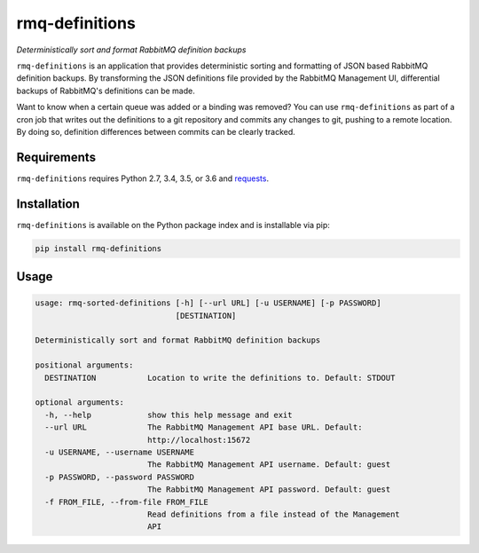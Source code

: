 rmq-definitions
===============
*Deterministically sort and format RabbitMQ definition backups*

``rmq-definitions`` is an application that provides deterministic sorting and 
formatting of JSON based RabbitMQ definition backups.  By transforming the JSON 
definitions file provided by the RabbitMQ Management UI, differential backups
of RabbitMQ's definitions can be made. 

Want to know when a certain queue was added or a binding was removed? You can 
use ``rmq-definitions`` as part of a cron job that writes out the definitions 
to a git repository and commits any changes to git, pushing to a remote 
location. By doing so, definition differences between commits can be 
clearly tracked. 

|Version| |Status| |Coverage| |License|

Requirements
------------
``rmq-definitions`` requires Python 2.7, 3.4, 3.5, or 3.6 and 
`requests <http://docs.python-requests.org/en/master/>`_.

Installation
------------
``rmq-definitions`` is available on the Python package index and is 
installable via pip:

.. code:: bash

    pip install rmq-definitions

Usage
-----

.. code::

	usage: rmq-sorted-definitions [-h] [--url URL] [-u USERNAME] [-p PASSWORD]
	                              [DESTINATION]

	Deterministically sort and format RabbitMQ definition backups

	positional arguments:
	  DESTINATION           Location to write the definitions to. Default: STDOUT

	optional arguments:
	  -h, --help            show this help message and exit
	  --url URL             The RabbitMQ Management API base URL. Default:
	                        http://localhost:15672
	  -u USERNAME, --username USERNAME
	                        The RabbitMQ Management API username. Default: guest
	  -p PASSWORD, --password PASSWORD
	                        The RabbitMQ Management API password. Default: guest
	  -f FROM_FILE, --from-file FROM_FILE
	                        Read definitions from a file instead of the Management
	                        API


.. |Version| image:: https://img.shields.io/pypi/v/rmq-definitions.svg?
   :target: http://badge.fury.io/py/rmq-definitions

.. |Status| image:: https://img.shields.io/travis/gmr/rmq-definitions.svg?
   :target: https://travis-ci.org/gmr/rmq-definitions

.. |Coverage| image:: https://img.shields.io/codecov/c/github/gmr/rmq-definitions.svg?
   :target: https://codecov.io/github/gmr/rmq-definitions?branch=master

.. |License| image:: https://img.shields.io/pypi/l/rmq-definitions.svg?
   :target: https://rmq-definitions.readthedocs.org
